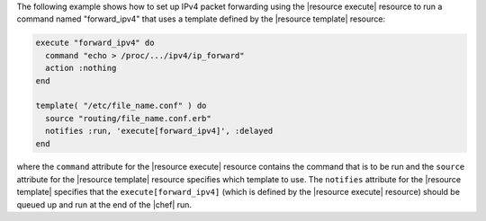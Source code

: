 .. This is an included how-to. 


The following example shows how to set up IPv4 packet forwarding using the |resource execute| resource to run a command named "forward_ipv4" that uses a template defined by the |resource template| resource:

.. code-block:: ruby

   execute "forward_ipv4" do
     command "echo > /proc/.../ipv4/ip_forward"
     action :nothing
   end
   
   template( "/etc/file_name.conf" ) do
     source "routing/file_name.conf.erb"
     notifies :run, 'execute[forward_ipv4]', :delayed
   end

where the ``command`` attribute for the |resource execute| resource contains the command that is to be run and the ``source`` attribute for the |resource template| resource specifies which template to use. The ``notifies`` attribute for the |resource template| specifies that the ``execute[forward_ipv4]`` (which is defined by the |resource execute| resource) should be queued up and run at the end of the |chef| run.

